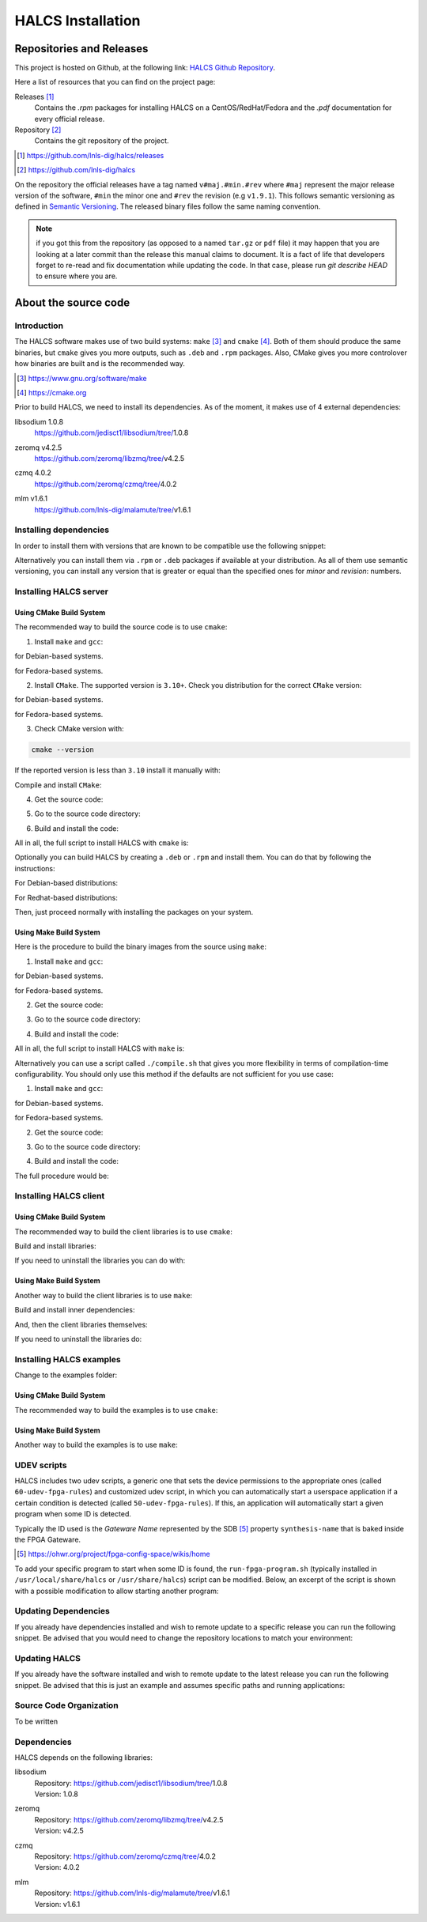 .. _halcs-installation:

HALCS Installation
==================

Repositories and Releases
-------------------------

This project is hosted on Github, at the following link:
`HALCS Github Repository`_.

Here a list of resources that you can find on the project page:

Releases [#releases]_
    Contains the `.rpm` packages for installing HALCS on a CentOS/RedHat/Fedora
    and the `.pdf` documentation for every official release.

Repository [#repository]_
    Contains the git repository of the project.

.. [#releases] |HALCS Github Releases|_
.. [#repository] |HALCS Github Repository|_

.. _`HALCS Github Releases`: https://github.com/lnls-dig/halcs/releases
.. _`HALCS Github Repository`: https://github.com/lnls-dig/halcs
.. |HALCS Github Releases| replace:: https://github.com/lnls-dig/halcs/releases
.. |HALCS Github Repository| replace:: https://github.com/lnls-dig/halcs

On the repository the official releases have a tag named ``v#maj.#min.#rev``
where ``#maj`` represent the major release version of the software, ``#min``
the minor one and ``#rev`` the revision (e.g ``v1.9.1``). This follows semantic
versioning as defined in `Semantic Versioning`_. The released binary files
follow the same naming convention.

.. _`Semantic Versioning`: https://semver.org

.. Note:: if you got this from the repository (as opposed to a named ``tar.gz``
          or ``pdf`` file) it may happen that you are looking at a later commit
          than the release this manual claims to document. It is a fact of life
          that developers forget to re-read and fix documentation while updating
          the code. In that case, please run `git describe HEAD` to ensure where
          you are.

About the source code
---------------------

Introduction
''''''''''''

The HALCS software makes use of two build systems: ``make`` [#make]_
and ``cmake`` [#cmake]_. Both of them should produce the same binaries, but
``cmake`` gives you more outputs, such as ``.deb`` and ``.rpm`` packages. Also,
CMake gives you more controlover how binaries are built and is the recommended
way.

.. [#make] |Make Page|_
.. [#cmake] |CMake Page|_

.. _`Make Page`: https://www.gnu.org/software/make
.. _`CMake Page`: https://cmake.org
.. |Make Page| replace:: https://www.gnu.org/software/make
.. |CMake Page| replace:: https://cmake.org

Prior to build HALCS, we need to install its dependencies. As of the moment,
it makes use of 4 external dependencies:

libsodium |libsodium-version|
    | |Libsodium Repository|_
zeromq |libzmq-version|
    | |Libzmq Repository|_
czmq |libczmq-version|
    | |Libczmq Repository|_
mlm |malamute-version|
    | |Malamute Repository|_

.. |libsodium-version| replace:: 1.0.8
.. |libzmq-version| replace:: v4.2.5
.. |libczmq-version| replace:: 4.0.2
.. |malamute-version| replace:: v1.6.1

.. _`Libsodium Repository`: https://github.com/jedisct1/libsodium/tree/1.0.8
.. _`Libzmq Repository`: https://github.com/zeromq/libzmq/tree/v4.2.5
.. _`Libczmq Repository`: https://github.com/zeromq/czmq/tree/v4.0.21.0.8
.. _`Malamute Repository`: https://github.com/lnls-dig/malamute/tree/v1.6.1

.. |Libsodium Repository| replace:: https://github.com/jedisct1/libsodium/tree/|libsodium-version|
.. |Libzmq Repository| replace:: https://github.com/zeromq/libzmq/tree/|libzmq-version|
.. |Libczmq Repository| replace:: https://github.com/zeromq/czmq/tree/|libczmq-version|
.. |Malamute Repository| replace:: https://github.com/lnls-dig/malamute/tree/|malamute-version|

Installing dependencies
'''''''''''''''''''''''

In order to install them with versions that are known to be compatible use the
following snippet:

.. code-block:: bash
  :linenos:

  git clone --branch=1.0.8 https://github.com/jedisct1/libsodium.git && \
  git clone --branch=v4.2.5 https://github.com/zeromq/libzmq.git && \
  git clone --branch=v4.0.2 https://github.com/zeromq/czmq.git && \
  for project in libsodium libzmq czmq; do
      CONFIG_OPTS=()
      CONFIG_OPTS+=("CFLAGS=-Wno-format-truncation")
      CONFIG_OPTS+=("CPPFLAGS=-Wno-format-truncation")
      if [ $project == "libzmq" ]; then
          CONFIG_OPTS+=("PKG_CONFIG_PATH=/usr/local/lib/pkgconfig --with-libsodium")
      fi

      cd $project && \
      ./autogen.sh && \
      ./configure "${CONFIG_OPTS[@]}" && \
      make check && \
      make && \
      sudo make install && \
      sudo ldconfig && \
      cd ..

      # Check last command return status
      if [ $? -ne 0 ]; then
          echo "Could not compile/install project $project." >&2
          exit 1
      fi
  done

  git clone --branch=v1.6.1 https://github.com/lnls-dig/malamute.git && \
  for project in malamute; do
      CONFIG_OPTS=()
      CONFIG_OPTS+=("--with-systemd-units")
      CONFIG_OPTS+=("--sysconfdir=/usr/etc")
      CONFIG_OPTS+=("--prefix=/usr")
      CONFIG_OPTS+=("CFLAGS=-Wno-format-truncation")
      CONFIG_OPTS+=("CPPFLAGS=-Wno-format-truncation")

      cd $project && \
      ./autogen.sh && \
      ./configure "${CONFIG_OPTS[@]}" && \
      make check && \
      make && \
      sudo make install && \
      sudo ldconfig && \
      cd ..

      MALAMUTE_VERBOSE=0
      MALAMUTE_PLAIN_AUTH=
      MALAMUTE_AUTH_MECHANISM=null
      MALAMUTE_ENDPOINT='ipc:///tmp/malamute'
      MALAMUTE_CFG_FILE=/usr/etc/malamute/malamute.cfg
      # Install our custom Malamute config file
      sudo sed -i \
          -e "s|verbose\( *\)=.*|verbose\1= ${MALAMUTE_VERBOSE}|g" \
          -e "s|plain\( *\)=.*|plain\1= ${MALAMUTE_PLAIN_AUTH}|g" \
          -e "s|mechanism\( *\)=.*|mechanism\1= ${MALAMUTE_AUTH_MECHANISM}|g" \
          -e "s|tcp://\*:9999|${MALAMUTE_ENDPOINT}|g" \
          ${MALAMUTE_CFG_FILE}


      # Enable service
      sudo systemctl enable malamute || /bin/true

      # Check last command return status
      if [ $? -ne 0 ]; then
          echo "Could not compile/install project $project." >&2
          exit 1
      fi
  done

Alternatively you can install them via ``.rpm`` or ``.deb`` packages if available
at your distribution. As all of them use semantic versioning, you can install any
version that is greater or equal than the specified ones for *minor* and *revision*:
numbers.

Installing HALCS server
'''''''''''''''''''''''

Using CMake Build System
~~~~~~~~~~~~~~~~~~~~~~~~~

The recommended way to build the source code is to use ``cmake``:

1. Install ``make`` and ``gcc``:

.. code-block:: bash
  :linenos:

  sudo apt-get install make gcc

for Debian-based systems.

.. code-block:: bash
  :linenos:

  sudo yum install make gcc-c++

for Fedora-based systems.

2. Install ``CMake``. The supported version is ``3.10+``. Check you distribution
   for the correct ``CMake`` version:

.. code-block:: bash
  :linenos:

  sudo apt-get install cmake

for Debian-based systems.

.. code-block:: bash
  :linenos:

  sudo yum install cmake

for Fedora-based systems.

3. Check CMake version with:

.. code-block:: bash

  cmake --version

If the reported version is less than ``3.10`` install it manually with:

.. code-block:: bash
  :linenos:

  version=3.10
  build=3
  wget -c https://cmake.org/files/v$version/cmake-$version.$build.tar.gz -O - | \
      tar -xzv
  cd cmake-$version.$build/

Compile and install ``CMake``:

.. code-block:: bash
  :linenos:

  ./bootstrap
  make -j$(nproc)
  sudo make install

4. Get the source code:

.. code-block:: bash
  :linenos:

  git clone --recursive https://github.com/lnls-dig/halcs

5. Go to the source code directory:

.. code-block:: bash
  :linenos:

  cd halcs

6. Build and install the code:

.. code-block:: bash
  :linenos:

  mkdir -p build
  cd build
  cmake ../
  make
  sudo make install

All in all, the full script to install HALCS with ``cmake`` is:

.. code-block:: bash
  :linenos:

  git clone --recursive https://github.com/lnls-dig/halcs && \
  cd halcs && \
  mkdir -p build
  cd build
  cmake ../
  make
  sudo make install

Optionally you can build HALCS by creating a ``.deb`` or ``.rpm`` and
install them. You can do that by following the instructions:

For Debian-based distributions:

.. code-block:: bash
  :linenos:

  git clone --recursive https://github.com/lnls-dig/halcs && \
  cd halcs && \
  mkdir -p build
  cd build
  cmake ../
  cpack -G "DEB"

For Redhat-based distributions:

.. code-block:: bash
  :linenos:

  git clone --recursive https://github.com/lnls-dig/halcs && \
  cd halcs && \
  mkdir -p build
  cd build
  cmake ../
  cpack -G "RPM"

Then, just proceed normally with installing the packages on your system.

Using Make Build System
~~~~~~~~~~~~~~~~~~~~~~~

Here is the procedure to build the binary images from the source using ``make``:

1. Install ``make`` and ``gcc``:

.. code-block:: bash
  :linenos:

  sudo apt-get install make gcc

for Debian-based systems.

.. code-block:: bash
  :linenos:

  sudo yum install make gcc-c++

for Fedora-based systems.

2. Get the source code:

.. code-block:: bash
  :linenos:

  git clone --recursive https://github.com/lnls-dig/halcs

3. Go to the source code directory:

.. code-block:: bash
  :linenos:

  cd halcs

4. Build and install the code:

.. code-block:: bash
  :linenos:

  make && sudo make install

All in all, the full script to install HALCS with ``make`` is:

.. code-block:: bash
  :linenos:

  git clone --recursive https://github.com/lnls-dig/halcs && \
  cd halcs && \
  make && \
  sudo make install

Alternatively you can use a script called ``./compile.sh`` that gives you
more flexibility in terms of compilation-time configurability. You should only
use this method if the defaults are not sufficient for you use case:

1. Install ``make`` and ``gcc``:

.. code-block:: bash
  :linenos:

  sudo apt-get install make gcc

for Debian-based systems.

.. code-block:: bash
  :linenos:

  sudo yum install make gcc-c++

for Fedora-based systems.

2. Get the source code:

.. code-block:: bash
  :linenos:

  git clone --recursive https://github.com/lnls-dig/halcs

3. Go to the source code directory:

.. code-block:: bash
  :linenos:

  cd halcs

4. Build and install the code:

.. code-block:: bash
  :linenos:

  ./compile.sh -b afcv3_1 -a halcsd -e yes -l yes -d yes

The full procedure would be:

.. code-block:: bash
  :linenos:

  git clone --recursive https://github.com/lnls-dig/halcs && \
  cd halcs && \
  ./compile.sh -b afcv3_1 -a halcsd -e yes -l yes -d yes

Installing HALCS client
'''''''''''''''''''''''

Using CMake Build System
~~~~~~~~~~~~~~~~~~~~~~~~~

The recommended way to build the client libraries is to use ``cmake``:

Build and install libraries:

.. code-block:: bash
  :linenos:

  TOP=$(pwd)
  for lib in \
      errhand \
      convc \
      hutils \
      disptable \
      llio \
      halcsclient \
      acqclient \
      bpmclient \
      sdbfs \
      sdbutils; do

      (
          cd ${TOP}/libs/${lib} && \
          mkdir -p build && \
          cd build && \
          cmake ../ && \
          make && \
          sudo make install
      )
  done

If you need to uninstall the libraries you can do with:

.. code-block:: bash
  :linenos:

  TOP=$(pwd)
  for lib in \
      sdbutils \
      sdbfs \
      bpmclient \
      acqclient \
      halcsclient \
      llio \
      disptable \
      hutils \
      convc \
      errhand; do

      (
          cd ${TOP}/libs/${lib} && \
          mkdir -p build && \
          cd build && \
          cmake ../ && \
          sudo make uninstall
      )
  done

Using Make Build System
~~~~~~~~~~~~~~~~~~~~~~~

Another way to build the client libraries is to use ``make``:

Build and install inner dependencies:

.. code-block:: bash
  :linenos:

  make deps
  sudo make deps_install

And, then the client libraries themselves:

.. code-block:: bash
  :linenos:

  make libs
  sudo make libs_install

If you need to uninstall the libraries do:

.. code-block:: bash
  :linenos:

  sudo make libs_uninstall

Installing HALCS examples
'''''''''''''''''''''''''

Change to the examples folder:

.. code-block:: bash
  :linenos:

  cd examples

Using CMake Build System
~~~~~~~~~~~~~~~~~~~~~~~~~

The recommended way to build the examples is to use ``cmake``:

.. code-block:: bash
  :linenos:

  mkdir -p build
  cd build
  cmake ../
  make

Using Make Build System
~~~~~~~~~~~~~~~~~~~~~~~

Another way to build the examples is to use ``make``:

.. code-block:: bash
  :linenos:

  make

UDEV scripts
''''''''''''

HALCS includes two udev scripts, a generic one that sets the device permissions
to the appropriate ones (called ``60-udev-fpga-rules``) and customized udev script,
in which you can automatically start a userspace application if a certain condition
is detected (called ``50-udev-fpga-rules``). If this, an application will
automatically start a given program when some ID is detected.

Typically the ID used is the *Gateware Name* represented by the SDB [#sdb]_ property
``synthesis-name`` that is baked inside the FPGA Gateware.

.. [#sdb] |SDB Wiki|_

.. _`SDB Wiki`: https://ohwr.org/project/fpga-config-space/wikis/home
.. |SDB Wiki| replace:: https://ohwr.org/project/fpga-config-space/wikis/home

To add your specific program to start when some ID is found, the ``run-fpga-program.sh``
(typically installed in ``/usr/local/share/halcs`` or ``/usr/share/halcs``) script
can be modified. Below, an excerpt of the script is shown with a possible
modification to allow starting another program:

.. code-block:: bash
  :linenos:
  :emphasize-lines: 38-40

  ...

  for i in $(seq 1 "${#HALCS_IDXS[@]}"); do
      prog_inst=$((i-1));
      case "${GATEWARE_NAME}" in
          bpm-gw*)
              case "${FMC_NAMES[$prog_inst]}" in
                  LNLS_FMC250M*)
                      START_PROGRAM="/usr/bin/systemctl --no-block start halcs-ioc@${HALCS_IDXS[$prog_inst]}.target"
                      ;;
                  LNLS_FMC130M*)
                      START_PROGRAM="/usr/bin/systemctl --no-block start halcs-ioc@${HALCS_IDXS[$prog_inst]}.target"
                      ;;
                  *)
                      echo "Unsupported Gateware Module: "${FPGA_FMC_NAME} >&2
                      exit 1
                      ;;
              esac
              ;;

          tim-receiver*)
              START_PROGRAM="/usr/bin/systemctl --no-block start halcs-ioc@${HALCS_IDXS[$prog_inst]}.target"
              ;;

          afc-tim*)
              # Only start IOCs for even-numbered instances, as there is no device for odd-numbered instances
              if [ $((prog_inst%2)) -eq 0 ]; then
                  START_PROGRAM="/usr/bin/systemctl --no-block start tim-rx-ioc@${HALCS_IDXS[$prog_inst]}.service"
              else
                  START_PROGRAM=""
              fi
              ;;

          pbpm-gw*)
              START_PROGRAM="/usr/bin/systemctl --no-block start halcs-ioc@${HALCS_IDXS[$prog_inst]}.target"
              ;;

          <ADD YOU GATEWARE NAME HERE>*)
              START_PROGRAM="<ADD YOUR START PROGRAM HERE>"
              ;;

          *)
              echo "Invalid Gateware: "${GATEWARE_NAME} >&2
              exit 2
              ;;
      esac

      eval ${START_PROGRAM}
  done

  ...


Updating Dependencies
'''''''''''''''''''''

If you already have dependencies installed and wish to remote update to a
specific release you can run the following snippet. Be advised that you
would need to change the repository locations to match your environment:

.. code-block:: bash
  :linenos:

  NODES=()
  NODES+=("<type the computer IP that you wish to update>")

  for crate in "${NODES[@]}"; do
      SSHPASS=root sshpass -e ssh -o StrictHostKeyChecking=no \
      root@${crate} bash -s <<'EOF'
          set -x && \
          export PKG_CONFIG_PATH=/usr/local/lib/pkgconfig && \
          DEP_DIR=/root/postinstall/apps/bpm-app && \
          libsodium_VER=1.0.8 && \
          libzmq_VER=v4.2.5 && \
          libczmq_VER=v4.0.2 && \
          malamute_VER=v1.6.1 && \
          cd ${DEP_DIR} && \
          for project in libsodium libzmq czmq; do
              PROJECT_VER=${project}_VER
              CONFIG_OPTS=()
              CONFIG_OPTS+=("CFLAGS=-Wno-format-truncation")
              CONFIG_OPTS+=("CPPFLAGS=-Wno-format-truncation")
              if [ $project == "libzmq" ]; then
                  CONFIG_OPTS+=("--with-libsodium")
              fi

              cd $project && \
              git fetch --all && \
              git stash && \
              git checkout -f ${!PROJECT_VER} && \
              git reset --hard ${!PROJECT_VER} && \
              ./autogen.sh && \
              ./configure "${CONFIG_OPTS[@]}" && \
              make check && \
              make && \
              sudo make install && \
              sudo ldconfig && \
              cd ..

              # Check last command return status
              if [ $? -ne 0 ]; then
                  echo "Could not compile/install project $project." >&2
                  exit 1
              fi
          done

          cd ${DEP_DIR} && \
          for project in malamute; do
              PROJECT_VER=${project}_VER
              CONFIG_OPTS=()
              CONFIG_OPTS+=("--with-systemd-units")
              CONFIG_OPTS+=("--sysconfdir=/usr/etc")
              CONFIG_OPTS+=("--prefix=/usr")
              CONFIG_OPTS+=("CFLAGS=-Wno-format-truncation")
              CONFIG_OPTS+=("CPPFLAGS=-Wno-format-truncation")

              cd $project && \
              git fetch --all && \
              git stash && \
              git checkout -f ${!PROJECT_VER} && \
              git reset --hard ${!PROJECT_VER} && \
              ./autogen.sh && \
              ./configure "${CONFIG_OPTS[@]}" && \
              make check && \
              make && \
              sudo make install && \
              sudo ldconfig && \
              cd ..

              MALAMUTE_VERBOSE=0
              MALAMUTE_PLAIN_AUTH=
              MALAMUTE_AUTH_MECHANISM=null
              MALAMUTE_ENDPOINT='ipc:///tmp/malamute'
              MALAMUTE_CFG_FILE=/usr/etc/malamute/malamute.cfg
              # Install our custom Malamute config file
              sudo sed -i \
                  -e "s|verbose\( *\)=.*|verbose\1= ${MALAMUTE_VERBOSE}|g" \
                  -e "s|plain\( *\)=.*|plain\1= ${MALAMUTE_PLAIN_AUTH}|g" \
                  -e "s|mechanism\( *\)=.*|mechanism\1= ${MALAMUTE_AUTH_MECHANISM}|g" \
                  -e "s|tcp://\*:9999|${MALAMUTE_ENDPOINT}|g" \
                  ${MALAMUTE_CFG_FILE}

              # Enable service
              sudo systemctl enable malamute || /bin/true
              sudo systemctl restart malamute || /bin/true

              # Check last command return status
              if [ $? -ne 0 ]; then
                  echo "Could not compile/install project $project." >&2
                  exit 1
              fi
          done
  EOF
  done

Updating HALCS
''''''''''''''

If you already have the software installed and wish to remote update to the
latest release you can run the following snippet. Be advised that this is just
an example and assumes specific paths and running applications:

.. code-block:: bash
  :linenos:

  NODES=()
  NODES+=("<type the computer IP that you wish to update>")

  for crate in "${NODES[@]}"; do
      SSHPASS=root sshpass -e ssh -o StrictHostKeyChecking=no \
      root@${crate} bash -s <<'EOF'
          set -x && \
          DEP_DIR=/root/postinstall/apps/bpm-app && \
          PROJECT_VER=master && \
          cd ${DEP_DIR}/halcs && \
          git fetch --all && \
          git checkout -b stable-$(date +%Y%m%d-%H%M%S) && \
          git checkout ${!PROJECT_VER} && \
          git reset --hard ${!PROJECT_VER} && \
          cp /usr/local/etc/halcs/halcs.cfg /home/lnls-bpm/halcs.cfg.temp && \
          systemctl stop \
              halcs@{7,8,9,10,11,12,13,14,15,16,17,18,19,20,21,22,23,24}.target && \
          cd ${DEP_DIR}/halcs && \
          mkdir -p build && \
          cd build && \
          cmake ../ && \
          make && \
          sudo make install && \
          mv /home/lnls-bpm/halcs.cfg.temp /usr/local/etc/halcs/halcs.cfg && \
          systemctl daemon-reload && \
          systemctl start \
              halcs-ioc@{7,8,9,10,11,12,13,14,15,16,17,18,19,20,21,22,23,24}.target
  EOF
  done

Source Code Organization
''''''''''''''''''''''''

To be written

Dependencies
''''''''''''

HALCS depends on the following libraries:

libsodium
    | Repository: |Libsodium Repository|_
    | Version: |libsodium-version|
zeromq
    | Repository: |Libzmq Repository|_
    | Version: |libzmq-version|
czmq
    | Repository: |Libczmq Repository|_
    | Version: |libczmq-version|
mlm
    | Repository: |Malamute Repository|_
    | Version: |malamute-version|
